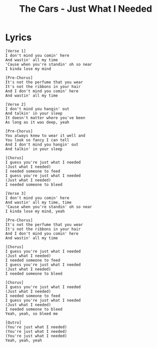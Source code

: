 #+TITLE: The Cars - Just What I Needed

* Lyrics
#+begin_example
[Verse 1]
I don't mind you comin' here
And wastin' all my time
'Cause when you're standin' oh so near
I kinda lose my mind

[Pre-Chorus]
It's not the perfume that you wear
It's not the ribbons in your hair
And I don't mind you comin' here
And wastin' all my time

[Verse 2]
I don't mind you hangin' out
And talkin' in your sleep
It doesn't matter where you've been
As long as it was deep, yeah

[Pre-Chorus]
You always knew to wear it well and
You look so fancy I can tell
And I don't mind you hangin' out
And talkin' in your sleep

[Chorus]
I guess you're just what I needed
(Just what I needed)
I needed someone to feed
I guess you're just what I needed
(Just what I needed)
I needed someone to bleed

[Verse 3]
I don't mind you comin' here
And wastin' all my time, time
'Cause when you're standin' oh so near
I kinda lose my mind, yeah

[Pre-Chorus]
It's not the perfume that you wear
It's not the ribbons in your hair
And I don't mind you comin' here
And wastin' all my time

[Chorus]
I guess you're just what I needed
(Just what I needed)
I needed someone to feed
I guess you're just what I needed
(Just what I needed)
I needed someone to bleed

[Chorus]
I guess you're just what I needed
(Just what I needed)
I needed someone to feed
I guess you're just what I needed
(Just what I needed)
I needed someone to bleed
Yeah, yeah, so bleed me

[Outro]
(You're just what I needed)
(You're just what I needed)
(You're just what I needed)
Yeah, yeah, yeah
#+end_example
